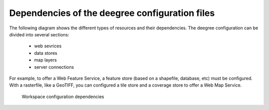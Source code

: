 -----------------------------------------------
Dependencies of the deegree configuration files
-----------------------------------------------

The following diagram shows the different types of resources and their dependencies. The deegree configuration can be divided into several sections:

 * web sevrices
 * data stores
 * map layers
 * server connections

For example, to offer a Web Feature Service, a feature store (based on a shapefile, database, etc) must be configured. With a rasterfile, like a GeoTIFF, you can configured a tile store and a coverage store to offer a Web Map Service.

.. figure:: ../../images/workspace-configuration-dependencies.png
    :target: ../../_images/workspace-configuration-dependencies.png

    Workspace configuration dependencies
